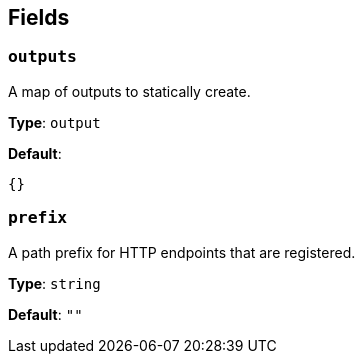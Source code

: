 // This content is autogenerated. Do not edit manually. To override descriptions, use the doc-tools CLI with the --overrides option: https://redpandadata.atlassian.net/wiki/spaces/DOC/pages/1247543314/Generate+reference+docs+for+Redpanda+Connect

== Fields

=== `outputs`

A map of outputs to statically create.

*Type*: `output`

*Default*:
[source,yaml]
----
{}
----

=== `prefix`

A path prefix for HTTP endpoints that are registered.

*Type*: `string`

*Default*: `""`


